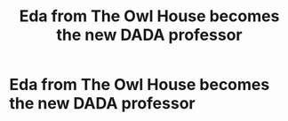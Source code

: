 #+TITLE: Eda from The Owl House becomes the new DADA professor

* Eda from The Owl House becomes the new DADA professor
:PROPERTIES:
:Score: 4
:DateUnix: 1597782410.0
:DateShort: 2020-Aug-19
:FlairText: Prompt
:END:
